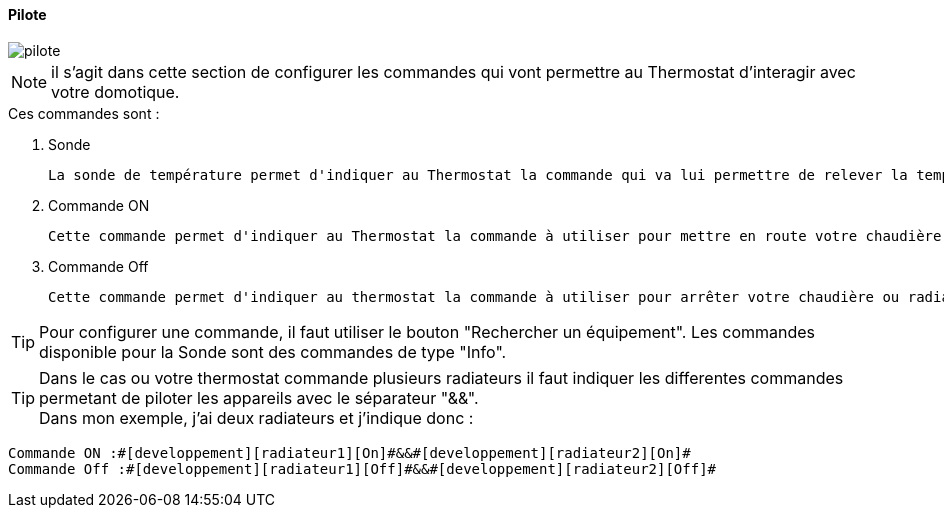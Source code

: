 :Date: $Date$
:Revision: $Id$
:docinfo:
:title:  pilote
:page-liquid:
:icons:
:imagesdir: ../images

==== Pilote


image::pilote.png[]


[NOTE]
il s'agit dans cette section de configurer les commandes qui vont permettre au Thermostat d'interagir avec votre domotique.



.Ces  commandes sont :
. Sonde
[literal]
La sonde de température permet d'indiquer au Thermostat la commande qui va lui permettre de relever la température d'ambiance de votre pièce.
. Commande ON
[literal]
Cette commande permet d'indiquer au Thermostat la commande à utiliser pour mettre en route votre chaudière ou radiateur
. Commande Off
[literal]
Cette commande permet d'indiquer au thermostat la commande à utiliser pour arrêter votre chaudière ou radiateur



[TIP]
Pour configurer une commande, il faut utiliser le bouton "Rechercher un équipement".
Les commandes disponible pour la Sonde sont des commandes de type "Info".

[TIP]
Dans le cas ou votre thermostat commande plusieurs radiateurs il faut indiquer les differentes commandes permetant de piloter les appareils avec le séparateur "&&". +
Dans mon exemple, j'ai deux radiateurs et j'indique donc : +
....
Commande ON :#[developpement][radiateur1][On]#&&#[developpement][radiateur2][On]#
Commande Off :#[developpement][radiateur1][Off]#&&#[developpement][radiateur2][Off]#
....

